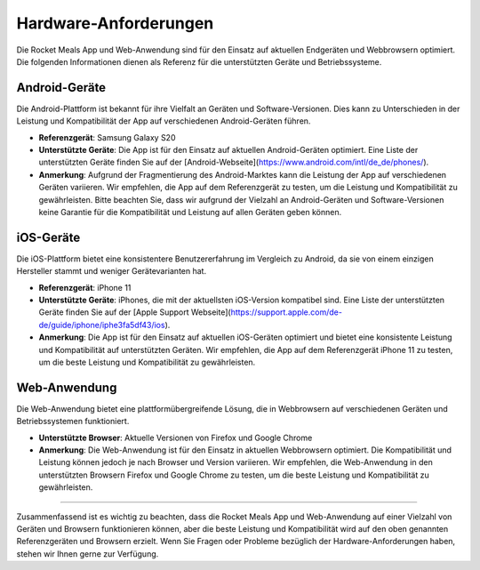 Hardware-Anforderungen
======================

Die Rocket Meals App und Web-Anwendung sind für den Einsatz auf aktuellen Endgeräten und Webbrowsern optimiert. Die folgenden Informationen dienen als Referenz für die unterstützten Geräte und Betriebssysteme.

Android-Geräte
--------------

Die Android-Plattform ist bekannt für ihre Vielfalt an Geräten und Software-Versionen. Dies kann zu Unterschieden in der Leistung und Kompatibilität der App auf verschiedenen Android-Geräten führen.

- **Referenzgerät**: Samsung Galaxy S20
- **Unterstützte Geräte**: Die App ist für den Einsatz auf aktuellen Android-Geräten optimiert. Eine Liste der unterstützten Geräte finden Sie auf der [Android-Webseite](https://www.android.com/intl/de_de/phones/).
- **Anmerkung**: Aufgrund der Fragmentierung des Android-Marktes kann die Leistung der App auf verschiedenen Geräten variieren. Wir empfehlen, die App auf dem Referenzgerät zu testen, um die Leistung und Kompatibilität zu gewährleisten. Bitte beachten Sie, dass wir aufgrund der Vielzahl an Android-Geräten und Software-Versionen keine Garantie für die Kompatibilität und Leistung auf allen Geräten geben können.

iOS-Geräte
---------

Die iOS-Plattform bietet eine konsistentere Benutzererfahrung im Vergleich zu Android, da sie von einem einzigen Hersteller stammt und weniger Gerätevarianten hat.

- **Referenzgerät**: iPhone 11
- **Unterstützte Geräte**: iPhones, die mit der aktuellsten iOS-Version kompatibel sind. Eine Liste der unterstützten Geräte finden Sie auf der [Apple Support Webseite](https://support.apple.com/de-de/guide/iphone/iphe3fa5df43/ios).
- **Anmerkung**: Die App ist für den Einsatz auf aktuellen iOS-Geräten optimiert und bietet eine konsistente Leistung und Kompatibilität auf unterstützten Geräten. Wir empfehlen, die App auf dem Referenzgerät iPhone 11 zu testen, um die beste Leistung und Kompatibilität zu gewährleisten.

Web-Anwendung
-------------

Die Web-Anwendung bietet eine plattformübergreifende Lösung, die in Webbrowsern auf verschiedenen Geräten und Betriebssystemen funktioniert.

- **Unterstützte Browser**: Aktuelle Versionen von Firefox und Google Chrome
- **Anmerkung**: Die Web-Anwendung ist für den Einsatz in aktuellen Webbrowsern optimiert. Die Kompatibilität und Leistung können jedoch je nach Browser und Version variieren. Wir empfehlen, die Web-Anwendung in den unterstützten Browsern Firefox und Google Chrome zu testen, um die beste Leistung und Kompatibilität zu gewährleisten.


-------------

Zusammenfassend ist es wichtig zu beachten, dass die Rocket Meals App und Web-Anwendung auf einer Vielzahl von Geräten und Browsern funktionieren können, aber die beste Leistung und Kompatibilität wird auf den oben genannten Referenzgeräten und Browsern erzielt. Wenn Sie Fragen oder Probleme bezüglich der Hardware-Anforderungen haben, stehen wir Ihnen gerne zur Verfügung.
